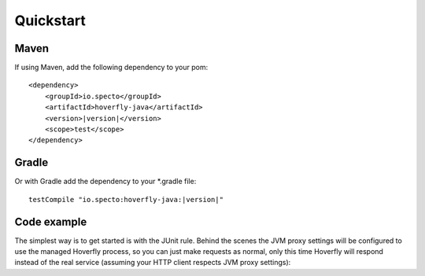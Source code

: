 .. _quickstart:

Quickstart
##########

Maven
=====

If using Maven, add the following dependency to your pom:

.. parsed-literal::

    <dependency>
        <groupId>io.specto</groupId>
        <artifactId>hoverfly-java</artifactId>
        <version>\ |version|\ </version>
        <scope>test</scope>
    </dependency>

Gradle
======

Or with Gradle add the dependency to your *.gradle file:

.. parsed-literal::

   testCompile "io.specto:hoverfly-java:|version|"

Code example
============

The simplest way is to get started is with the JUnit rule. Behind the scenes the JVM proxy settings will be configured to use the managed Hoverfly process, so you can just make requests as normal, only this time Hoverfly will respond instead of the real service (assuming your HTTP client respects JVM proxy settings):

.. code-block:: java
    import static io.specto.hoverfly.junit.core.SimulationSource.dsl;
    import static io.specto.hoverfly.junit.dsl.HoverflyDsl.service;
    import static io.specto.hoverfly.junit.dsl.ResponseCreators.success;

    public class HoverflyExample {

        @ClassRule
        public static HoverflyRule hoverflyRule = HoverflyRule.inSimulationMode(dsl(
            service("www.my-test.com")
                .get("/api/bookings/1")
                .willReturn(success("{\"bookingId\":\"1\"}", "application/json"))
        ));

        @Test
        public void shouldBeAbleToGetABookingUsingHoverfly() {
            // When
            final ResponseEntity<String> getBookingResponse = restTemplate.getForEntity("http://www.my-test.com/api/bookings/1", String.class);

            // Then
            assertThat(getBookingResponse.getStatusCode()).isEqualTo(OK);
            assertThatJSON(getBookingResponse.getBody()).isEqualTo("{"\"bookingId\":\"1\"}");
        }

    // Continues...